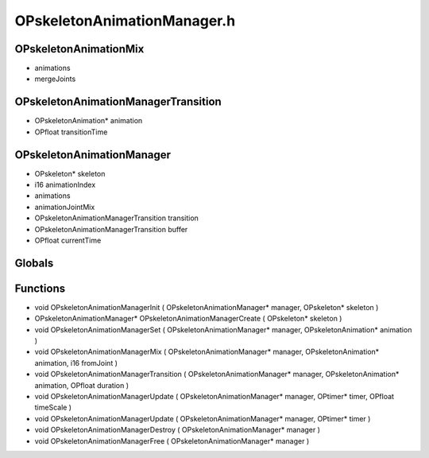 OPskeletonAnimationManager.h
=========

OPskeletonAnimationMix
----------------
-  animations
-  mergeJoints

.. epigraph::
	.. raw:: html

		Mixes animations together<br />

OPskeletonAnimationManagerTransition
----------------
- OPskeletonAnimation* animation
- OPfloat transitionTime

.. epigraph::
	.. raw:: html

		A transition animation grouping<br />

OPskeletonAnimationManager
----------------
- OPskeleton* skeleton
- i16 animationIndex
-  animations
-  animationJointMix
- OPskeletonAnimationManagerTransition transition
- OPskeletonAnimationManagerTransition buffer
- OPfloat currentTime

.. epigraph::
	.. raw:: html

		The manager itself, which will automatically merge and play animations appropriately<br />

Globals
----------------
Functions
----------------
- void OPskeletonAnimationManagerInit ( OPskeletonAnimationManager* manager, OPskeleton* skeleton )
- OPskeletonAnimationManager* OPskeletonAnimationManagerCreate ( OPskeleton* skeleton )
- void OPskeletonAnimationManagerSet ( OPskeletonAnimationManager* manager, OPskeletonAnimation* animation )
- void OPskeletonAnimationManagerMix ( OPskeletonAnimationManager* manager, OPskeletonAnimation* animation, i16 fromJoint )
- void OPskeletonAnimationManagerTransition ( OPskeletonAnimationManager* manager, OPskeletonAnimation* animation, OPfloat duration )
- void OPskeletonAnimationManagerUpdate ( OPskeletonAnimationManager* manager, OPtimer* timer, OPfloat timeScale )
- void OPskeletonAnimationManagerUpdate ( OPskeletonAnimationManager* manager, OPtimer* timer )
- void OPskeletonAnimationManagerDestroy ( OPskeletonAnimationManager* manager )
- void OPskeletonAnimationManagerFree ( OPskeletonAnimationManager* manager )
